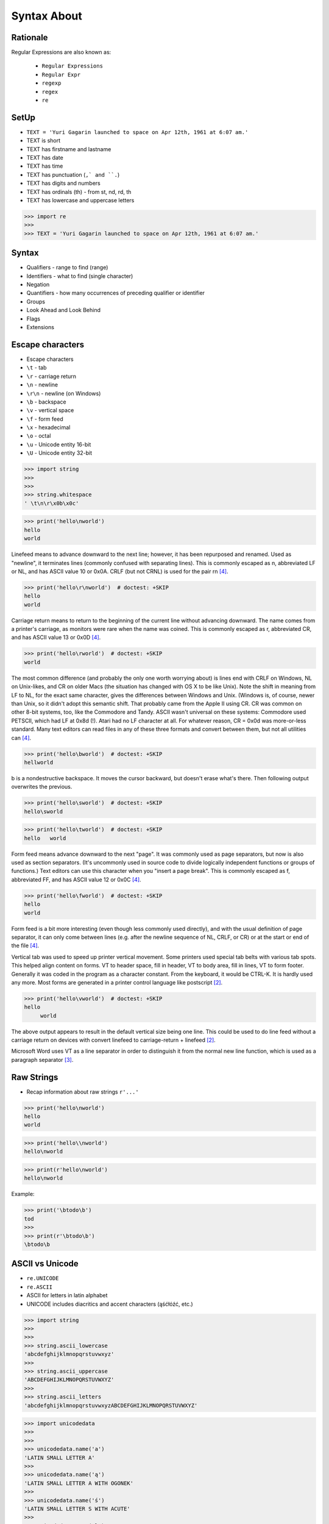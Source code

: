 Syntax About
============


Rationale
---------
Regular Expressions are also known as:

    * ``Regular Expressions``
    * ``Regular Expr``
    * ``regexp``
    * ``regex``
    * ``re``


SetUp
-----
* ``TEXT = 'Yuri Gagarin launched to space on Apr 12th, 1961 at 6:07 am.'``
* TEXT is short
* TEXT has firstname and lastname
* TEXT has date
* TEXT has time
* TEXT has punctuation (``,` and ``.``)
* TEXT has digits and numbers
* TEXT has ordinals (th) - from st, nd, rd, th
* TEXT has lowercase and uppercase letters

>>> import re
>>>
>>> TEXT = 'Yuri Gagarin launched to space on Apr 12th, 1961 at 6:07 am.'


Syntax
------
* Qualifiers - range to find (range)
* Identifiers - what to find (single character)
* Negation
* Quantifiers - how many occurrences of preceding qualifier or identifier
* Groups
* Look Ahead and Look Behind
* Flags
* Extensions

Escape characters
-----------------
* Escape characters
* ``\t`` - tab
* ``\r`` - carriage return
* ``\n`` - newline
* ``\r\n`` - newline (on Windows)
* ``\b`` - backspace
* ``\v`` - vertical space
* ``\f`` - form feed
* ``\x`` - hexadecimal
* ``\o`` - octal
* ``\u`` - Unicode entity 16-bit
* ``\U`` - Unicode entity 32-bit

>>> import string
>>>
>>>
>>> string.whitespace
' \t\n\r\x0b\x0c'

>>> print('hello\nworld')
hello
world

Linefeed means to advance downward to the next line; however, it has been
repurposed and renamed. Used as "newline", it terminates lines (commonly
confused with separating lines). This is commonly escaped as \n,
abbreviated LF or NL, and has ASCII value 10 or 0x0A. CRLF (but not CRNL)
is used for the pair \r\n [#stackFF]_.

>>> print('hello\r\nworld')  # doctest: +SKIP
hello
world

Carriage return means to return to the beginning of the current line
without advancing downward. The name comes from a printer's carriage, as
monitors were rare when the name was coined. This is commonly escaped as
\r, abbreviated CR, and has ASCII value 13 or 0x0D [#stackFF]_.

>>> print('hello\rworld')  # doctest: +SKIP
world

The most common difference (and probably the only one worth worrying
about) is lines end with CRLF on Windows, NL on Unix-likes, and CR on
older Macs (the situation has changed with OS X to be like Unix). Note the
shift in meaning from LF to NL, for the exact same character, gives the
differences between Windows and Unix. (Windows is, of course, newer than
Unix, so it didn't adopt this semantic shift. That probably came from the
Apple II using CR. CR was common on other 8-bit systems, too, like the
Commodore and Tandy. ASCII wasn't universal on these systems: Commodore
used PETSCII, which had LF at 0x8d (!). Atari had no LF character at all.
For whatever reason, CR = 0x0d was more-or-less standard. Many text
editors can read files in any of these three formats and convert between
them, but not all utilities can [#stackFF]_.

>>> print('hello\bworld')  # doctest: +SKIP
hellworld

\b is a nondestructive backspace. It moves the cursor backward, but
doesn't erase what's there. Then following output overwrites the previous.

>>> print('hello\sworld')  # doctest: +SKIP
hello\sworld

>>> print('hello\tworld')  # doctest: +SKIP
hello	world

Form feed means advance downward to the next "page". It was commonly used
as page separators, but now is also used as section separators. (It's
uncommonly used in source code to divide logically independent functions
or groups of functions.) Text editors can use this character when you
"insert a page break". This is commonly escaped as \f, abbreviated FF, and
has ASCII value 12 or 0x0C [#stackFF]_.

>>> print('hello\fworld')  # doctest: +SKIP
helloworld

Form feed is a bit more interesting (even though less commonly used
directly), and with the usual definition of page separator, it can only
come between lines (e.g. after the newline sequence of NL, CRLF, or CR) or
at the start or end of the file [#stackFF]_.

Vertical tab was used to speed up printer vertical movement. Some printers
used special tab belts with various tab spots. This helped align content
on forms. VT to header space, fill in header, VT to body area, fill in
lines, VT to form footer. Generally it was coded in the program as a
character constant. From the keyboard, it would be CTRL-K. It is hardly
used any more. Most forms are generated in a printer control language like
postscript [#stackVT1]_.

>>> print('hello\vworld')  # doctest: +SKIP
hello
     world

The above output appears to result in the default vertical size being one
line. This could be used to do line feed without a carriage return on
devices with convert linefeed to carriage-return + linefeed [#stackVT1]_.

Microsoft Word uses VT as a line separator in order to distinguish it from
the normal new line function, which is used as a paragraph separator
[#stackVT2]_.


Raw Strings
-----------
* Recap information about raw strings ``r'...'``

>>> print('hello\nworld')
hello
world

>>> print('hello\\nworld')
hello\nworld

>>> print(r'hello\nworld')
hello\nworld

Example:

>>> print('\btodo\b')
tod
>>>
>>> print(r'\btodo\b')
\btodo\b

ASCII vs Unicode
----------------
* ``re.UNICODE``
* ``re.ASCII``
* ASCII for letters in latin alphabet
* UNICODE includes diacritics and accent characters (ąśćłóźć, etc.)

>>> import string
>>>
>>>
>>> string.ascii_lowercase
'abcdefghijklmnopqrstuvwxyz'
>>>
>>> string.ascii_uppercase
'ABCDEFGHIJKLMNOPQRSTUVWXYZ'
>>>
>>> string.ascii_letters
'abcdefghijklmnopqrstuvwxyzABCDEFGHIJKLMNOPQRSTUVWXYZ'

>>> import unicodedata
>>>
>>>
>>> unicodedata.name('a')
'LATIN SMALL LETTER A'
>>>
>>> unicodedata.name('ą')
'LATIN SMALL LETTER A WITH OGONEK'
>>>
>>> unicodedata.name('ś')
'LATIN SMALL LETTER S WITH ACUTE'
>>>
>>> unicodedata.name('ł')
'LATIN SMALL LETTER L WITH STROKE'
>>>
>>> unicodedata.name('ż')
'LATIN SMALL LETTER Z WITH DOT ABOVE'
>>>

>>> print('\U0001F680')
🚀

>>> import unicodedata
>>>
>>>
>>> a = '\U0001F9D1'  # 🧑
>>> b = '\U0000200D'  # ''
>>> c = '\U0001F680'  # 🚀
>>>
>>> astronaut = a + b + c
>>> print(astronaut)
🧑‍🚀
>>>
>>> unicodedata.name(a)
'ADULT'
>>>
>>> unicodedata.name(b)
'ZERO WIDTH JOINER'
>>>
>>> unicodedata.name(c)
'ROCKET'
>>>
>>> unicodedata.name(astronaut)
Traceback (most recent call last):
TypeError: name() argument 1 must be a unicode character, not str


Digit, Hexadecimal, Octal
-------------------------
>>> import string
>>>
>>>
>>> string.digits
'0123456789'
>>>
>>> string.hexdigits
'0123456789abcdefABCDEF'
>>>
>>> string.octdigits
'01234567'


Punctuation
-----------
>>> import string
>>>
>>>
>>> string.punctuation
'!"#$%&\'()*+,-./:;<=>?@[\\]^_`{|}~'
>>>
>>> string.printable
'0123456789abcdefghijklmnopqrstuvwxyzABCDEFGHIJKLMNOPQRSTUVWXYZ!"#$%&\'()*+,-./:;<=>?@[\\]^_`{|}~ \t\n\r\x0b\x0c'


Visualization
-------------
* https://regexper.com/
* https://regex101.com/

.. figure:: img/regexp-visualization.png

    Visualization for pattern ``r'^[a-zA-Z0-9][\w.+-]*@[a-zA-Z0-9-]+\.[a-zA-Z0-9-.]{2,20}$'`` [#rfc3696]_


Further Reading
---------------
* https://www.youtube.com/watch?v=BmF-gEYXWVM&list=PLv4THqSPE6meFeo_jNLgUVKkP40UstIQv&index=3
* Kinsley, Harrison "Sentdex". Python 3 Programming Tutorial - Regular Expressions / Regex with re. Year: 2014. Retrieved: 2021-04-11. URL: https://www.youtube.com/watch?v=sZyAn2TW7GY
* https://www.rexegg.com/regex-trick-conditional-replacement.html
* https://www.rexegg.com/regex-lookarounds.html
* https://www.rexegg.com/regex-anchors.html#z


References
----------
.. [#rfc3696] Klensin, J. RFC-3696: Application Techniques for Checking and Transformation of Names. The Internet Society Network Working Group. Year: 2004. Retrieved: 2021-05-12. https://datatracker.ietf.org/doc/html/rfc3696#section-3
.. [#stackVT1] https://stackoverflow.com/a/3380554
.. [#stackVT2] https://stackoverflow.com/a/3385152
.. [#stackFF] https://stackoverflow.com/a/3098328
